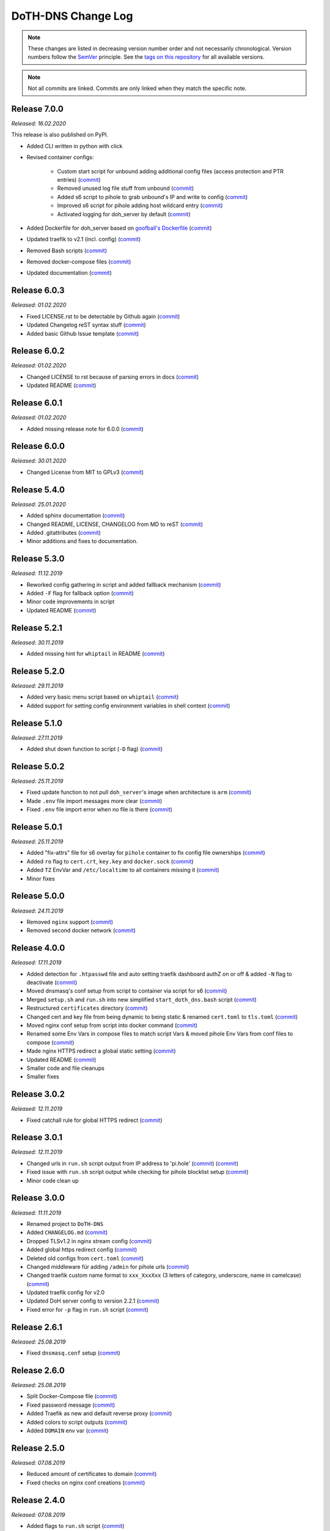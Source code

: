 DoTH-DNS Change Log
===================
.. note::
  These changes are listed in decreasing version number order and not necessarily chronological.
  Version numbers follow the `SemVer <https://semver.org/>`__ principle.
  See the `tags on this repository <https://github.com/Cielquan/DoTH-DNS/tags>`__ for all available versions.

.. note::
  Not all commits are linked. Commits are only linked when they match the specific note.

.. _changelog:


.. _changelog_700:

Release 7.0.0
-------------
*Released: 16.02.2020*

This release is also published on PyPI.

- Added CLI written in python with click
- Revised container configs:

    - Custom start script for unbound adding additional config files (access protection and PTR entries) (`commit <https://github.com/Cielquan/DoTH-DNS/commit/d51b67c29cc4c6f916011f961603c0eaecb050ee>`__)
    - Removed unused log file stuff from unbound (`commit <https://github.com/Cielquan/DoTH-DNS/commit/e4f6795b0a037c47902ad432f0c15be87c196837>`__)
    - Added s6 script to pihole to grab unbound's IP and write to config (`commit <https://github.com/Cielquan/DoTH-DNS/commit/d2d90c75f340241618a02847199f20f77fd55abe>`__)
    - Improved s6 script for pihole adding host wildcard entry (`commit <https://github.com/Cielquan/DoTH-DNS/commit/d2d90c75f340241618a02847199f20f77fd55abe>`__)
    - Activated logging for doh_server by default (`commit <https://github.com/Cielquan/DoTH-DNS/commit/ff21b0b233dc702ebe44454fd386dc3ba6c62ab7>`__)

- Added Dockerfile for doh_server based on `goofball's Dockerfile <https://github.com/goofball222/dns-over-https/blob/master/stable/Dockerfile>`__ (`commit <https://github.com/Cielquan/DoTH-DNS/commit/fd4edc168f1492fa86bc9a80a6c7cff98a450f92>`__)
- Updated traefik to v2.1 (incl. config) (`commit <https://github.com/Cielquan/DoTH-DNS/commit/5aaa77f66a7a4884c799bfcac3b68ffc936b6b33>`__)
- Removed Bash scripts (`commit <https://github.com/Cielquan/DoTH-DNS/commit/abe398e29cc01e9d1794b1e13f17c68b34bcabeb>`__)
- Removed docker-compose files (`commit <https://github.com/Cielquan/DoTH-DNS/commit/a53b556ba38174fd707cc5c13bff6175f1234b07>`__)
- Updated documentation (`commit <https://github.com/Cielquan/DoTH-DNS/commit/43a47cdee23cadabd6fb26bba259bec97f8f9495>`__)


.. _changelog_603:

Release 6.0.3
-------------
*Released: 01.02.2020*

- Fixed LICENSE.rst to be detectable by Github again (`commit <https://github.com/Cielquan/DoTH-DNS/commit/6540fce766e705d59c9ad7487a988e5d4dabfed8>`__)
- Updated Changelog reST syntax stuff (`commit <https://github.com/Cielquan/DoTH-DNS/commit/73a433093fc75e98e73c35744e66765d74fc09b2>`__)
- Added basic Github Issue template (`commit <https://github.com/Cielquan/DoTH-DNS/commit/33604d61dc3443e17733c0466f9d1d4079d5cc16>`__)


.. _changelog_602:

Release 6.0.2
-------------
*Released: 01.02.2020*

- Changed LICENSE to rst because of parsing errors in docs (`commit <https://github.com/Cielquan/DoTH-DNS/commit/94ad3308c582a34d5b44be2aa42567c7ebe07b17>`__)
- Updated README (`commit <https://github.com/Cielquan/DoTH-DNS/commit/2de12da82f3c30309bf7603059323a26461b184f>`__)


.. _changelog_601:

Release 6.0.1
-------------
*Released: 01.02.2020*

- Added missing release note for 6.0.0 (`commit <https://github.com/Cielquan/DoTH-DNS/commit/f51ecb09929499d05853b695148aca18a18b4753>`__)


.. _changelog_600:

Release 6.0.0
-------------
*Released: 30.01.2020*

- Changed License from MIT to GPLv3 (`commit <https://github.com/Cielquan/DoTH-DNS/commit/3088cbac82cc3cf5e62479412199cb294509c0ea>`__)


.. _changelog_540:

Release 5.4.0
-------------
*Released: 25.01.2020*

- Added sphinx documentation (`commit <https://github.com/Cielquan/DoTH-DNS/commit/574469f04829b3565c413d6edb45d48df90643f4>`__)
- Changed README, LICENSE, CHANGELOG from MD to reST (`commit <https://github.com/Cielquan/DoTH-DNS/commit/5890a05586032c2a6074d032d35f49660d899ec6>`__)
- Added .gitattributes (`commit <https://github.com/Cielquan/DoTH-DNS/commit/0dd209fc9575f3ee8b373d5c6f237160e6058b81>`__)
- Minor additions and fixes to documentation.


.. _changelog_530:

Release 5.3.0
-------------
*Released: 11.12.2019*

- Reworked config gathering in script and added fallback mechanism (`commit <https://github.com/Cielquan/DoTH-DNS/commit/30a33776a36d2fc44465710c8335958248b1ad37>`__)
- Added ``-F`` flag for fallback option (`commit <https://github.com/Cielquan/DoTH-DNS/commit/ef9677ef8d089ca5b5ad6e221b8601cc1c5e0c4d>`__)
- Minor code improvements in script
- Updated README (`commit <https://github.com/Cielquan/DoTH-DNS/commit/359eed77a263d1d0efd82444f1d33aaaf5ad05cd>`__)


.. _changelog__521:

Release 5.2.1
-------------
*Released: 30.11.2019*

- Added missing hint for ``whiptail`` in README (`commit <https://github.com/Cielquan/DoTH-DNS/commit/f389e3ab123a64066b67acaf2a33c6a80bf1c139>`__)


.. _changelog__520:

Release 5.2.0
-------------
*Released: 29.11.2019*

- Added very basic menu script based on ``whiptail`` (`commit <https://github.com/Cielquan/DoTH-DNS/commit/f2805004ca10a73f1dedef11023b1cdab371c3a5>`__)
- Added support for setting config environment variables in shell context (`commit <https://github.com/Cielquan/DoTH-DNS/commit/8cff59eb92ef03a4874b51b0d6a70ff527e4767e>`__)


.. _changelog__510:

Release 5.1.0
-------------
*Released: 27.11.2019*

- Added shut down function to script (``-D`` flag) (`commit <https://github.com/Cielquan/DoTH-DNS/commit/2d00c4c7c751f746cc577b869244a125a3153b8f>`__)


.. _changelog__502:

Release 5.0.2
-------------
*Released: 25.11.2019*

- Fixed update function to not pull ``doh_server``'s image when architecture is ``arm`` (`commit <https://github.com/Cielquan/DoTH-DNS/commit/5969d1e394212c647fd2f43e42889485cc08d584>`__)
- Made ``.env`` file import messages more clear (`commit <https://github.com/Cielquan/DoTH-DNS/commit/ae21fc2a2e1deef6d2c2408338285287005178c7>`__)
- Fixed ``.env`` file import error when no file is there (`commit <https://github.com/Cielquan/DoTH-DNS/commit/6b84f3026679bc361c8c4f79e4ddd25b7877c9fe>`__)


.. _changelog__501:

Release 5.0.1
-------------
*Released: 25.11.2019*

- Added "fix-attrs" file for s6 overlay for ``pihole`` container to fix config file ownerships (`commit <https://github.com/Cielquan/DoTH-DNS/commit/f4b302f57670a34331f547256a53abff3cbd1744>`__)
- Added ``ro`` flag to ``cert.crt``, ``key.key`` and ``docker.sock`` (`commit <https://github.com/Cielquan/DoTH-DNS/commit/34d55434e821eddf8a202f2990906ed52cca617a>`__)
- Added ``TZ`` EnvVar and ``/etc/localtime`` to all containers missing it (`commit <https://github.com/Cielquan/DoTH-DNS/commit/2629da5b0decfbcdb8e7c6bc6a2fae3d3c06609c>`__)
- Minor fixes


.. _changelog__500:

Release 5.0.0
-------------
*Released: 24.11.2019*

- Removed ``nginx`` support (`commit <https://github.com/Cielquan/DoTH-DNS/commit/e63567409815e0c511353baee5593a9d888f4d43>`__)
- Removed second docker network (`commit <https://github.com/Cielquan/DoTH-DNS/commit/4beb000a6d79e01eff459d09816aa3fc3ae2d60b>`__)


.. _changelog__400:

Release 4.0.0
-------------
*Released: 17.11.2019*

- Added detection for ``.htpasswd`` file and auto setting traefik dashboard authZ on or off & added ``-N`` flag to deactivate (`commit <https://github.com/Cielquan/DoTH-DNS/commit/51d24cef59aeb485e7b403fea9e996424d34bd9b>`__)
- Moved dnsmasq's conf setup from script to container via script for s6 (`commit <https://github.com/Cielquan/DoTH-DNS/commit/0971352710634728599221745460ed3260b2419e>`__)
- Merged ``setup.sh`` and ``run.sh`` into new simplified ``start_doth_dns.bash`` script (`commit <https://github.com/Cielquan/DoTH-DNS/commit/1442597736ff25eeeafc587345d2500a824d7d6e>`__)
- Restructured ``certificates`` directory (`commit <https://github.com/Cielquan/DoTH-DNS/commit/43991d4091c3df069d7e3ba16f8aed83b8537cae>`__)
- Changed cert and key file from being dynamic to being static & renamed ``cert.toml`` to ``tls.toml`` (`commit <https://github.com/Cielquan/DoTH-DNS/commit/32ae66d1b0290c04129e4c8f3a412c341bf4393d>`__)
- Moved nginx conf setup from script into docker command (`commit <https://github.com/Cielquan/DoTH-DNS/commit/4848143d21287dda2605724b45d3c4b16cf0c3ae>`__)
- Renamed some Env Vars in compose files to match script Vars & moved pihole Env Vars from conf files to compose (`commit <https://github.com/Cielquan/DoTH-DNS/commit/a54283a593ce9252f6756cec90a9fec67003e6fd>`__)
- Made nginx HTTPS redirect a global static setting (`commit <https://github.com/Cielquan/DoTH-DNS/commit/b0ff0723df0cef27712d5e016621842bbea23599>`__)
- Updated README (`commit <https://github.com/Cielquan/DoTH-DNS/commit/490a72a0dfd25ec88fe76535edf6ea7724fed556>`__)
- Smaller code and file cleanups
- Smaller fixes


.. _changelog__302:

Release 3.0.2
-------------
*Released: 12.11.2019*

- Fixed catchall rule for global HTTPS redirect (`commit <https://github.com/Cielquan/DoTH-DNS/commit/15cc7c9306e05c4361d8477272db0dc50af29d0c>`__)


.. _changelog__301:

Release 3.0.1
-------------
*Released: 12.11.2019*

- Changed urls in ``run.sh`` script output from IP address to 'pi.hole' (`commit <https://github.com/Cielquan/DoTH-DNS/commit/cca5f92366388119563c9a5bb33039c702205f6f>`__) (`commit <https://github.com/Cielquan/DoTH-DNS/commit/28b2536bd7d493a0d61c19b2c2bcdff51f1484d9>`__)
- Fixed issue with ``run.sh`` script output while checking for pihole blocklist setup (`commit <https://github.com/Cielquan/DoTH-DNS/commit/7498f82113ff8f613268ecbad5c1f0429eb8dfc8>`__)
- Minor code clean up


.. _changelog__300:

Release 3.0.0
-------------
*Released: 11.11.2019*

- Renamed project to ``DoTH-DNS``
- Added ``CHANGELOG.md`` (`commit <https://github.com/Cielquan/DoTH-DNS/commit/6e8dada6eaa2316508b4d95bc658cde900969d0b>`__)
- Dropped TLSv1.2 in nginx stream config (`commit <https://github.com/Cielquan/DoTH-DNS/commit/0ab8f5f83ac02a7ccc70df8d7b7e0508ba2cb008>`__)
- Added global https redirect config (`commit <https://github.com/Cielquan/DoTH-DNS/commit/05a2cd61040724960348a3a5d879056f84734530>`__)
- Deleted old configs from ``cert.toml`` (`commit <https://github.com/Cielquan/DoTH-DNS/commit/84375bccb4141bbb80267582a3211e29ee155d52>`__)
- Changed middleware für adding ``/admin`` for pihole urls (`commit <https://github.com/Cielquan/DoTH-DNS/commit/34f6dde5f46a8f4b6500dcd2f0ef7dd8ee95040b>`__)
- Changed traefik custom name format to ``xxx_XxxXxx`` (3 letters of category, underscore, name in camelcase) (`commit <https://github.com/Cielquan/DoTH-DNS/commit/f90d70f4941edcf2f4d34c2cc3f78508249ac17e>`__)
- Updated traefik config for v2.0
- Updated DoH server config to version 2.2.1 (`commit <https://github.com/Cielquan/DoTH-DNS/commit/212c9e6f3a5688ba40a071b75fb7081a619a1c1c>`__)
- Fixed error for ``-p`` flag in ``run.sh`` script (`commit <https://github.com/Cielquan/DoTH-DNS/commit/1eae3b5fb8658022153dc02743887994aa59b447>`__)


.. _changelog__261:

Release 2.6.1
-------------
*Released: 25.08.2019*

- Fixed ``dnsmasq.conf`` setup (`commit <https://github.com/Cielquan/DoTH-DNS/commit/5e7f2b0526accb7f2e1faf892962b0a697906c38>`__)


.. _changelog__260:

Release 2.6.0
-------------
*Released: 25.08.2019*

- Split Docker-Compose file (`commit <https://github.com/Cielquan/DoTH-DNS/commit/ea00a3ebfc946ff858d84a02ae2d9678cb502b14>`__)
- Fixed password message (`commit <https://github.com/Cielquan/DoTH-DNS/commit/5f2f5f0b1d3217132172ea2946c108339f26b596>`__)
- Added Traefik as new and default reverse proxy (`commit <https://github.com/Cielquan/DoTH-DNS/commit/f7f680b1306b5fea358d5d78e90e3ec4111c6ae0>`__)
- Added colors to script outputs (`commit <https://github.com/Cielquan/DoTH-DNS/commit/f7f680b1306b5fea358d5d78e90e3ec4111c6ae0>`__)
- Added ``DOMAIN`` env var (`commit <https://github.com/Cielquan/DoTH-DNS/commit/7439e7b6e2a02b462b2f7a351c94616eaa8b711f>`__)


.. _changelog__250:

Release 2.5.0
-------------
*Released: 07.08.2019*

- Reduced amount of certificates to domain (`commit <https://github.com/Cielquan/DoTH-DNS/commit/031d52ddf0098bca91c62c904e44da414df20fa5>`__)
- Fixed checks on nginx conf creations (`commit <https://github.com/Cielquan/DoTH-DNS/commit/cf832e506cd6bf2c5d955e49a37e963a7b5725bf>`__)


.. _changelog__240:

Release 2.4.0
-------------
*Released: 07.08.2019*

- Added flags to ``run.sh`` script (`commit <https://github.com/Cielquan/DoTH-DNS/commit/c4232efdb2cdae87a49ecb328e49eea7fd06287e>`__)


.. _changelog__230:

Release 2.3.0
-------------
*Released: 06.08.2019*

- Added flags to ``setup.sh`` script (`commit <https://github.com/Cielquan/DoTH-DNS/commit/0c58e1ac135e17b1137ee3ee649a3c4a35dc6727>`__)
- Fixed nginx conf file creation (`commit <https://github.com/Cielquan/DoTH-DNS/commit/636c0a4ea60df39dd03007133995abcfb5dd22fb>`__)
- Fixed ``roots.hint`` downloader (`commit <https://github.com/Cielquan/DoTH-DNS/commit/535cc44eaad24c4143c3e7eb01836887d0676d3a>`__)


.. _changelog__220:

Release 2.2.0
-------------
*Released: 06.08.2019*

- ``roots.hint`` file will updated when older than 1h (`commit <https://github.com/Cielquan/DoTH-DNS/commit/55eb020d321f2c921a76238377710e71b113aaab>`__)
- Added option for fresh setup (`commit <https://github.com/Cielquan/DoTH-DNS/commit/55eb020d321f2c921a76238377710e71b113aaab>`__)
- Nginx conf file are no longer overwritten (`commit <https://github.com/Cielquan/DoTH-DNS/commit/23d62361fd91835265b69caff16a4b9c8203df3b>`__)
- Moved \*.template files to own directory (`commit <https://github.com/Cielquan/DoTH-DNS/commit/8ca4b4ef55a352d54f85e3823abc775fcd800d83>`__)
- Added '.conf' to DoT conf and put upstream to own file (`commit <https://github.com/Cielquan/DoTH-DNS/commit/8ca4b4ef55a352d54f85e3823abc775fcd800d83>`__)
- Fixed issue with warnings for stapling (`commit <https://github.com/Cielquan/DoTH-DNS/commit/8ca4b4ef55a352d54f85e3823abc775fcd800d83>`__)
- The script now exits if docker-compose fails (`commit <https://github.com/Cielquan/DoTH-DNS/commit/e6452effbe2d1a4e31faba9a2dfab816b4d26804>`__)
- Fixed missing declaration of $HOST_IP (`commit <https://github.com/Cielquan/DoTH-DNS/commit/e6452effbe2d1a4e31faba9a2dfab816b4d26804>`__)
- Added 'change password' reminder (`commit <https://github.com/Cielquan/DoTH-DNS/commit/e6452effbe2d1a4e31faba9a2dfab816b4d26804>`__)


.. _changelog__210:

Release 2.1.0
-------------
*Released: 05.08.2019*

- Removed WEBPASSWORD functionality because it did not work like intended (`commit <https://github.com/Cielquan/DoTH-DNS/commit/c603ec96cc13dbab748c1a504f414e8afe2b9a36>`__)


.. _changelog__202:

Release 2.0.2
-------------
*Released: 05.08.2019*

- Fixed bash command in ``README.md`` (`commit <https://github.com/Cielquan/DoTH-DNS/commit/ed86aaa2718ab33c885b27b3f153b6465cfcda79>`__)


.. _changelog__201:

Release 2.0.1
-------------
*Released: 05.08.2019*

- Minor improvements to ``README.md`` (`commit <https://github.com/Cielquan/DoTH-DNS/commit/d254424dedd7053b2aece03939c78eb70970d376>`__)


.. _changelog__200:

Release 2.0.0
-------------
*Released: 04.08.2019*

- Changed Subnet (`commit <https://github.com/Cielquan/DoTH-DNS/commit/a5bb6e659ba528922d122e3d669d7459563b1e89>`__)
- Moved certificates directory (`commit <https://github.com/Cielquan/DoTH-DNS/commit/7866d6fd71c5ac6cf9f56666591016c190087ce8>`__)
- Cut setup part from ``start_script.sh`` (`commit <https://github.com/Cielquan/DoTH-DNS/commit/dcfdb203eb28787aaa81362eee7d2acef409d2bd>`__)
- Reworked setup part in new ``setup.sh`` script for more automation (`commit <https://github.com/Cielquan/DoTH-DNS/commit/a58be8d660321be2d3a8e219ea632ab31ea2279f>`__)
- Renamed ``start_script.sh`` to ``run.sh`` (`commit <https://github.com/Cielquan/DoTH-DNS/commit/f1d537651b147ab106b57d0c7e8a397a556dcb9a>`__)
- Removed ``sudo`` from scripts (`commit <https://github.com/Cielquan/DoTH-DNS/commit/7e8ff35ac7e372e3941fab32b957074d522fa8a6>`__)
- Renamed conf file for unbound (`commit <https://github.com/Cielquan/DoTH-DNS/commit/0c78b24dd82c1aae2709acd80c3a77396228ac5a>`__)
- Changed some ENV Var stuff (`commit <https://github.com/Cielquan/DoTH-DNS/commit/93f1b97fc71de90f9da73a54aae54254e67acfb5>`__)


.. _changelog__110:

Release 1.1.0
-------------
*Released: 03.08.2019*

- Fixed problem with overwriting default upstream DNS server (`commit <https://github.com/Cielquan/DoTH-DNS/commit/5fccc19555f6a4fc353a707f780bd734985d8e82>`__)
- Minor Improvements


.. _changelog__100:

Release 1.0.0
-------------
*Released: 03.08.2019*

- Initial release
